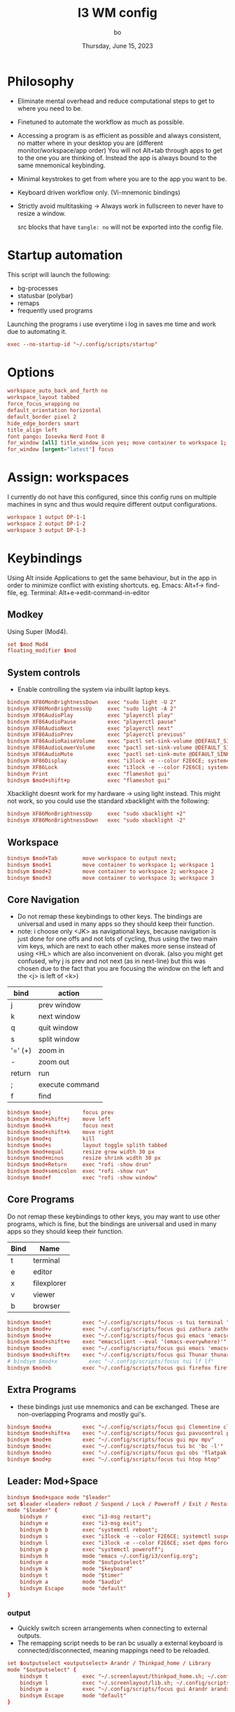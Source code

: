 #+title:    I3 WM config
#+author:   bo
#+date:     Thursday, June 15, 2023

* Philosophy
 - Eliminate mental overhead and reduce computational steps to get to where you need to be.
 - Finetuned to automate the workflow as much as possible.
 - Accessing a program is as efficient as possible and always consistent, no matter where in your desktop you are (different monitor/workspace/app order) You will not Alt+tab through apps to get to the one you are thinking of. Instead the app is always bound to the same mnemonical keybinding.
 - Minimal keystrokes to get from where you are to the app you want to be.
 - Keyboard driven workflow only. (Vi-mnemonic bindings)
 - Strictly avoid multitasking -> Always work in fullscreen to never have to resize a window.

   #+begin_note
   src blocks that have ~tangle: no~ will not be exported into the config file.
   #+end_note

* Startup automation
This script will launch the following:
- bg-processes
- statusbar (polybar)
- remaps
- frequently used programs

Launching the programs i use everytime i log in saves me time and work due to automating it.
#+begin_src conf :tangle "config" :comments link
exec --no-startup-id "~/.config/scripts/startup"
#+end_src

* Options
#+begin_src conf :tangle "config" :comments link
workspace_auto_back_and_forth no
workspace_layout tabbed
force_focus_wrapping no
default_orientation horizontal
default_border pixel 2
hide_edge_borders smart
title_align left
font pango: Iosevka Nerd Font 8
for_window [all] title_window_icon yes; move container to workspace 1; workspace 1
for_window [urgent="latest"] focus
#+end_src

* Assign: workspaces
I currently do not have this configured, since this config runs on multiple machines in sync and thus would require different output configurations.
#+begin_src conf :tangle no
workspace 1 output DP-1-1
workspace 2 output DP-1-2
workspace 3 output DP-1-3
#+end_src

* Keybindings
Using Alt inside Applications to get the same behaviour, but in the app  in order to minimize conflict with existing shortcuts.
eg. Emacs: Alt+f-> find-file, eg. Terminal: Alt+e->edit-command-in-editor

** Modkey
Using Super (Mod4).
#+begin_src conf :tangle "config" :comments link
set $mod Mod4
floating_modifier $mod
#+end_src

** System controls
- Enable controlling the system via inbuillt laptop keys.
#+begin_src conf :tangle "config" :comments link
bindsym XF86MonBrightnessDown   exec "sudo light -U 2"
bindsym XF86MonBrightnessUp     exec "sudo light -A 2"
bindsym XF86AudioPlay           exec "playerctl play"
bindsym XF86AudioPause          exec "playerctl pause"
bindsym XF86AudioNext           exec "playerctl next"
bindsym XF86AudioPrev           exec "playerctl previous"
bindsym XF86AudioRaiseVolume    exec "pactl set-sink-volume @DEFAULT_SINK@ +2%"
bindsym XF86AudioLowerVolume    exec "pactl set-sink-volume @DEFAULT_SINK@ -2%"
bindsym XF86AudioMute           exec "pactl set-sink-mute @DEFAULT_SINK@ toggle"
bindsym XF86Display             exec "i3lock -e --color F2E6CE; systemctl suspend"
bindsym XF86Lock                exec "i3lock -e --color F2E6CE; systemctl suspend"
bindsym Print                   exec "flameshot gui"
bindsym $mod+shift+p            exec "flameshot gui"
#+end_src

Xbacklight doesnt work for my hardware -> using light instead. This might not work, so you could use the standard xbacklight with the following:
  #+begin_src conf
bindsym XF86MonBrightnessUp     exec "sudo xbacklight +2"
bindsym XF86MonBrightnessDown   exec "sudo xbacklight -2"
  #+end_src

** Workspace
#+begin_src conf :tangle "config" :comments link
bindsym $mod+Tab        move workspace to output next;
bindsym $mod+1          move container to workspace 1; workspace 1
bindsym $mod+2          move container to workspace 2; workspace 2
bindsym $mod+3          move container to workspace 3; workspace 3
#+end_src

** Core Navigation
- Do not remap these keybindings to other keys. The bindings are universal and used in many apps so they should keep their function.
- note: i choose only <JK> as navigational keys, because navigation is just done for one offs and not lots of cycling, thus using the two main vim keys, which are next to each other makes more sense instead of using <HL> which are also inconvenient on dvorak. (also you might get confused, why j is prev and not next (as in next-line) but this was chosen due to the fact that you are focusing the window on the left and the <j> is left of <k>)
| bind    | action          |
|---------+-----------------|
| j       | prev window     |
| k       | next window     |
| q       | quit window     |
| s       | split window    |
| '=' (+) | zoom in         |
| -       | zoom out        |
| return  | run             |
| ;       | execute command |
| f       | find            |

#+begin_src conf :tangle "config" :commentss link
bindsym $mod+j          focus prev
bindsym $mod+shift+j    move left
bindsym $mod+k          focus next
bindsym $mod+shift+k    move right
bindsym $mod+q          kill
bindsym $mod+s          layout toggle splith tabbed
bindsym $mod+equal      resize grow width 30 px
bindsym $mod+minus      resize shrink width 30 px
bindsym $mod+Return     exec "rofi -show drun"
bindsym $mod+semicolon  exec "rofi -show run"
bindsym $mod+f          exec "rofi -show window"
#+end_src

** Core Programs
Do not remap these keybindings to other keys, you may want to use other programs, which is fine, but the bindings are universal and used in many apps so they should keep their function.
| Bind | Name        |
|------+-------------|
| t    | terminal    |
| e    | editor      |
| x    | filexplorer |
| v    | viewer      |
| b    | browser     |

#+begin_src conf :tangle "config" :commentss link
bindsym $mod+t          exec "~/.config/scripts/focus -s tui terminal "
bindsym $mod+v          exec "~/.config/scripts/focus gui zathura zathura"
bindsym $mod+e          exec "~/.config/scripts/focus gui emacs 'emacsclient -c'"
bindsym $mod+shift+e    exec "emacsclient --eval '(emacs-everywhere)'"
bindsym $mod+x          exec "~/.config/scripts/focus gui emacs 'emacsclient -c'"
bindsym $mod+shift+x    exec "~/.config/scripts/focus gui Thunar thunar"
# bindsym $mod+x          exec "~/.config/scripts/focus tui lf lf"
bindsym $mod+b          exec "~/.config/scripts/focus gui firefox firefox"
#+end_src


** Extra Programs
- these bindings just use mnemonics and can be exchanged. These are non-overlapping Programs and mostly gui's.
#+begin_src conf :tangle "config" :commentss link
bindsym $mod+a          exec "~/.config/scripts/focus gui Clementine clementine"
bindsym $mod+shift+a    exec "~/.config/scripts/focus gui pavucontrol pavucontrol"
bindsym $mod+m          exec "~/.config/scripts/focus gui mpv mpv"
bindsym $mod+c          exec "~/.config/scripts/focus tui bc 'bc -l'"
bindsym $mod+o          exec "~/.config/scripts/focus gui obs 'flatpak run com.obsproject.Studio'"
bindsym $mod+p          exec "~/.config/scripts/focus tui htop htop"
#+end_src

** Leader: Mod+Space
#+begin_src conf :tangle "config" :comments link
bindsym $mod+space mode "$leader"
set $leader <leader> reBoot / Suspend / Lock / Poweroff / Exit / Restart-i3 / Help / +Outputs / +Keyboard / +Timer / +Audio
mode "$leader" {
    bindsym r           exec "i3-msg restart";                                  mode "default"
    bindsym e           exec "i3-msg exit";                                     mode "default"
    bindsym b           exec "systemctl reboot";                                mode "default"
    bindsym s           exec "i3lock -e --color F2E6CE; systemctl suspend";     mode "default"
    bindsym l           exec "i3lock -e --color F2E6CE; xset dpms force off";   mode "default"
    bindsym p           exec "systemctl poweroff";                              mode "default"
    bindsym h           mode "emacs ~/.config/i3/config.org";                   mode "default"
    bindsym o           mode "$outputselect"
    bindsym k           mode "$keyboard"
    bindsym t           mode "$timer"
    bindsym a           mode "$audio"
    bindsym Escape      mode "default"
}
#+end_src

*** output
- Quickly switch screen arrangements when connecting to external outputs.
- The remapping script needs to be ran bc usually a external keyboard is connected/disconnected, meaning mappings need to be reloaded.
#+begin_src conf :tangle "config" :comments link
set $outputselect <outputselect> Arandr / Thinkpad_home / Library
mode "$outputselect" {
    bindsym t           exec "~/.screenlayout/thinkpad_home.sh; ~/.config/scripts/startup"; mode "default"
    bindsym l           exec "~/.screenlayout/lib.sh; ~/.config/scripts/startup"; mode "default"
    bindsym a           exec "~/.config/scripts/focus gui Arandr arandr"; mode "default"
    bindsym Escape      mode "default"
}
#+end_src

*** keyboard-layout
#+begin_src conf :tangle "config" :comments link
set $keyboard <keyboard-layout> Dvorak / Ch / Us
mode "$keyboard" {
    bindsym d           exec "setxkbmap us dvorak"; mode "default"
    bindsym c           exec "setxkbmap ch";        mode "default"
    bindsym u           exec "setxkbmap us";        mode "default"
    bindsym Escape      mode "default"
}
#+end_src

*** timer
This is a simple timer that is displayed in Polybar and is useful to track time spent/to be more efficient and productive with time management.
#+begin_src conf :tangle "config" :comments link
set $timer <timer> stopWatch / Interval 60/5 / ^Interval 30/5 / [1] timer 15min / [2] timer 30 min / [3] timer 45min / [4] timer 1h / [5] timer 1.5h / [6] timer 2h / [7] timer 3h / [8] timer 4h / Stop
mode "$timer" {
    bindsym w           exec "~/.config/scripts/timer start stopwatch";             mode "default"
    bindsym i           exec "~/.config/scripts/timer start interval 60min 5min";   mode "default"
    bindsym shift+i     exec "~/.config/scripts/timer start interval 30min 5min";   mode "default"
    bindsym 1           exec "~/.config/scripts/timer start timer 15min";           mode "default"
    bindsym 2           exec "~/.config/scripts/timer start timer 30min";           mode "default"
    bindsym 3           exec "~/.config/scripts/timer start timer 45min";           mode "default"
    bindsym 4           exec "~/.config/scripts/timer start timer 1hr";             mode "default"
    bindsym 5           exec "~/.config/scripts/timer start timer 1.5hr";           mode "default"
    bindsym 6           exec "~/.config/scripts/timer start timer 2hr";             mode "default"
    bindsym 7           exec "~/.config/scripts/timer start timer 3hr";             mode "default"
    bindsym 8           exec "~/.config/scripts/timer start timer 4hr";             mode "default"
    bindsym s           exec "~/.config/scripts/timer stop";                        mode "default"
    bindsym Escape      mode "default"
}
#+end_src

*** Audio
#+begin_src conf :tangle "config" :comments link
set $audio <audio> Toggle play / Next / Previous / [=] vol up / [-] vol dn / Mute
mode "$audio" {
    bindsym t           exec "playerctl play-pause"; mode "default"
    bindsym n           exec "playerctl next"
    bindsym p           exec "playerctl previous"
    bindsym equal       exec "pactl set-sink-volume @DEFAULT_SINK@ +2%"
    bindsym minus       exec "pactl set-sink-volume @DEFAULT_SINK@ -2%"
    bindsym m           exec "pactl set-sink-mute @DEFAULT_SINK@ toggle"; mode "default"
    bindsym Escape      mode "default"
}
#+end_src

* Theme
** solarized light
#+begin_src conf :tangle "config" :comments link
set $backg  #F2E6CE
set $foreg  #657b83
set $main 	#268bd2
set $gray 	#93a1a1
set $yellow #b58900
set $orange #cb4b16
set $red 	#dc322f
set $purple #6c71c4
set $blue 	#268bd2
set $cyan 	#2aa198
set $green 	#859900
#+end_src

** solarized dark
- Not in use, but as in all other dotfiles, present as an alternative if preferred.
#+begin_src conf :tangle no
set $backg  #002b36
set $foreg  #657b83
set $main 	#268bd2
set $gray 	#93a1a1
set $yellow #b58900
set $orange #cb4b16
set $red 	#dc322f
set $purple #6c71c4
set $blue 	#268bd2
set $cyan 	#2aa198
set $green 	#859900
#+end_src

** Set theme
This remains, just the colors variables must be defined by the theme.
#+begin_src conf :tangle "config" :comments link
# class                 border  backg   text    indicator child
client.focused          $main   $main   $backg  $foreg    $main
client.focused_inactive $gray   $gray   $backg  $backg    $backg
client.unfocused        $backg  $backg  $foreg  $backg    $backg
client.urgent           $red    $red    $backg  $backg    $backg
client.placeholder      $backg  $backg  $foreg  $backg    $backg
client.background       $backg
#+end_src

* Statusbar
Using Polybar instead, but if Polybar is not wanted this can be used instead as a more lightweight alternative:
#+begin_src conf :tangle no
bar {
mode dock
position bottom
separator_symbol " / "
status_command i3status
tray_output primary
colors {
    background $backg
    statusline $foreg
    separator  $foreg
    # class             border  backg   text
    focused_workspace   $main   $main   $backg
    inactive_workspace  $backg  $backg  $foreg
    active_workspace    $backg  $backg  $foreg
    urgent_workspace    $red    $red    $backg
    binding_mode        $main   $main   $backg
    }
}
#+end_src
